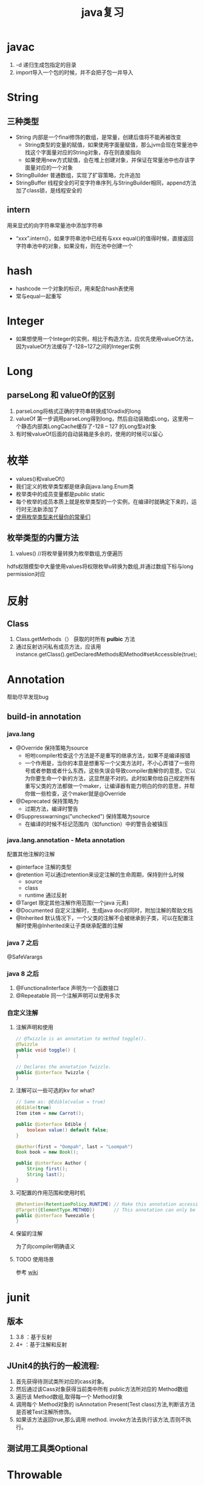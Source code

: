 #+title: java复习
* javac
1. -d 递归生成包指定的目录
2. import导入一个包的时候，并不会把子包一并导入
* String
** 三种类型
+ String 内部是一个final修饰的数组，是常量，创建后值将不能再被改变
  + String类型的变量的赋值，如果使用字面量赋值，那么jvm会现在常量池中找这个字面量对应的String对象，存在则直接指向
  + 如果使用new方式赋值，会在堆上创建对象，并保证在常量池中也存该字面量对应的一个对象
+ StringBuilder 普通数组，实现了扩容策略，允许追加
+ StringBuffer 线程安全的可变字符串序列,与StringBuilder相同，append方法加了class锁，是线程安全的
** intern
用来显式的向字符串常量池中添加字符串
+ “xxx”.intern()，如果字符串池中已经有与xxx equal()的值得时候，直接返回字符串池中的对象，如果没有，则在池中创建一个
* hash
+ hashcode 一个对象的标识，用来配合hash表使用
+ 常与equal一起重写
* Integer
+ 如果想使用一个Integer的实例，相比于构造方法，应优先使用valueOf方法，因为valueOf方法缓存了-128~127之间的Integer实例
* Long
** parseLong 和 valueOf的区别
1. parseLong将格式正确的字符串转换成10radix的long
2. valueOf 第一步调用parseLong得到long，然后自动装箱成Long，这里用一个静态内部类LongCache缓存了-128 -- 127 的Long型a对象
3. 有时候valueOf后面的自动装箱是多余的，使用的时候可以留心
* 枚举
+ values()和valueOf()
+ 我们定义的枚举类型都是继承自java.lang.Enum类
+ 枚举类中的成员变量都是public static
+ 每个枚举的成员本质上就是枚举类型的一个实例，在编译时就确定下来的，运行时无法新添加了
+ [[https://blog.csdn.net/qq_21870555/article/details/82769721][使用枚举类型来代替你的常量们]]
** 枚举类型的内置方法
1. values() //将枚举量转换为枚举数组,方便遍历
hdfs权限模型中大量使用values将权限枚举u转换为数组,并通过数组下标与long permission对应

* 反射
** Class
1. Class.getMethods（） 获取的时所有 *pulbic* 方法
2. 通过反射访问私有成员方法，应该用instance.getClass().getDeclaredMethods和Method#setAccessible(true);
* Annotation
帮助尽早发现bug

** build-in annotation
*** java.lang
+ @Override     保持策略为source
  - 吩咐compiler检查这个方法是不是重写的继承方法，如果不是编译报错
  - 一个作用是，当你的本意是想重写一个父类方法时，不小心弄错了一些符号或者参数或者什么东西，这些失误会导致compiler曲解你的意思，它以为你要生命一个新的方法，这显然是不对的。此时如果你给自己规定所有重写父类的方法都做一个maker，让编译器有能力明白的你的意思，并帮你做一些检查，这个maker就是@Override
+ @Deprecated            保持策略为
  - 过期方法，编译时警告
+ @Suppresswarnings("unchecked")      保持策略为source
  - 在编译的时候不标记范围内（如function）中的警告会被镇压
*** java.lang.annotation - Meta annotation
配置其他注解的注解
+ @interface 注解的类型
+ @retention 可以通过retention来设定注解的生命周期，保持到什么时候
  + source
  + class
  + runtime 通过反射
+ @Target   限定其他注解作用范围(一个java 元素)
+ @Documented  自定义注解时，生成java doc的同时，附加注解的帮助文档
+ @Inherited    默认情况下，一个父类的注解不会被继承到子类，可以在配置注解时使用@Inherited来让子类继承配置的注解
*** java 7 之后
@SafeVarargs
*** java 8 之后
1. @FunctionalInterface 声明为一个函数接口
2. @Repeatable 同一个注解声明可以使用多次
*** 自定义注解
**** 注解声明和使用
#+BEGIN_SRC java
    // @Twizzle is an annotation to method toggle().
    @Twizzle
    public void toggle() {
    }

    // Declares the annotation Twizzle.
    public @interface Twizzle {
    }
#+END_SRC
**** 注解可以一些可选的kv  for what?

#+BEGIN_SRC java
    // Same as: @Edible(value = true)
    @Edible(true)
    Item item = new Carrot();

    public @interface Edible {
        boolean value() default false;
    }

    @Author(first = "Oompah", last = "Loompah")
    Book book = new Book();

    public @interface Author {
        String first();
        String last();
    }
#+END_SRC
**** 可配置的作用范围和使用时机
#+BEGIN_SRC java
    @Retention(RetentionPolicy.RUNTIME) // Make this annotation accessible at runtime via reflection.
    @Target({ElementType.METHOD})       // This annotation can only be applied to class methods.
    public @interface Tweezable {
    }
#+END_SRC
**** 保留的注解
为了向compiler明确语义
**** TODO 使用场景
参考 [[https://en.wikipedia.org/wiki/Java_annotation#cite_note-3][wiki]]
* junit
** 版本
1. 3.8 ：基于反射
2. 4+ ：基于注解和反射
** JUnit4的执行的一般流程:
1. 首先获得待测试类所对应的cass对象。
2. 然后通过该Cass对象获得当前类中所有 public方法所对应的 Method数组
3. 遍历该 Method数组,取得每一个 Method对象
4. 调用每个 Method对象的 isAnnotation Present(Test class)方法,判断该方法是否被Test注解所修饰。
5. 如果该方法返回true,那么调用 method. invoke方法去执行该方法,否则不执行。
** 测试用工具类Optional

* Throwable
* Exception
** 分类
1. Checked exception
2. Unchecked exception
** Error
内存溢出属于Error，所以只捕获Exception是捕获不到的
* 深拷贝和浅拷贝
1. 这里的拷贝是对对象的拷贝，所以就设计对象本身和对象引用的对象
   1. 深拷贝，对象本身和所有引用的对象都复制
   2. 浅拷贝，只复制对象本身
2. 继承自Object.clone的复制都是浅拷贝
* 内部类
定义在内部类
** 分类
1. 静态内部类，只能访问外部类的静态方法和静态属性
2. 成员内部类，创建方式，new 外部类 .new 内部类;
3. 局部内部类，定义在方法中的，只能访问方法中的final类型的变量
4. 匿名内部类，
** 逆命内部类的参数引用为什么是final？
[[https://blog.nekolr.com/2018/05/29/%25E4%25B8%25BA%25E4%25BD%2595%25E5%258C%25BF%25E5%2590%258D%25E5%2586%2585%25E9%2583%25A8%25E7%25B1%25BB%25E7%259A%2584%25E5%258F%2582%25E6%2595%25B0%25E5%25BC%2595%25E7%2594%25A8%25E8%25A6%2581%25E7%2594%25A8%2520final%2520%25E4%25BF%25AE%25E9%25A5%25B0/][Ref]]
1. java的参数传递是值传递，也就是参数在接到的时候就是原值的一个副本。引用传递也是传递的引用的副本，指向同一个对象罢了
2. 因为 Java 只实现了值捕获，所以匿名内部类中使用的自由变量是原来的自由变量值的一个副本（基本类型是值的副本，引用类型是引用地址值的副本），修改它们的值并不会影响外部环境中的自由变量，为了让使用者使用起来感觉和引用捕获一样，Java 干脆做了限制：在 JDK 8 以前，必须使用 final 修饰，在 JDK 8 以后，可以不用 final 修饰，但是变量必须是有效只读的，即 effectively final 的。这样大家一看是 final 的，就不会去修改它了，即便修改也会编译器报错。即使以后 Java 实现了引用捕获，也不会和已有的代码发生不兼容。
** inbox
1. 在内部类中访问外围类的属性，Outclass.this.属性
* jdk1.8
** 包 
+ java.util.function

** lambda
*** 函数式接口
+ 整一个只有一个method的接口，用来“传method"
+ 在一个接口上加上注解@FunctionalInterface时，编译器帮我们检查该接口是否符合函数式接口
+ 一个满足函数式接口定义的接口，编译器也还是会把接口看做一个函数式接口
**** lambda表达式和方法引用
如果 lambda 表达式的目的仅是将一个形参传递给实例方法，那么可以将它替换为实例上的方法引用。如果传递表达式要传递给静态方法，可以将它替换为类上的方法引用。
#+BEGIN_SRC java
  // lambda
  .map(e -> System.out.println(e))；
   // 方法引用
      .map(System::out)
    
#+END_SRC
*** 级联lambda
返回函数的函数即为级联lambda表达式
*** 与闭包的比较
[[https://developer.ibm.com/zh/articles/j-java8idioms10/][Ref]]k
** 接口中的默认方法
** joda-time
+ 不可变对象
+ 标准UTC时间:2014-11-04T09:22:54.876Z
+ 传输按上面的形式来传，没有歧义
** 静态推导（类型推断）
java8是java第一个支持类型推断的版本
** Optional
1. 针对空指针异常，即当你明确带访问的对象中是非null的，使用Optional避免无意义的空指针异常
2. orElseGet(supplier) ,如果supplier提供了值作为备用值 
** Stream
*** 概念
1. 一个源+ Optional中间操作+终止操作
2. 操作分类
   1. lazy 求值
   2. 及早求值
** Functional interface
*** 三条法则
1. 一个函数接口只有一个抽象方法，任何满足单一抽象方法的接口都会被是做函数接口
2. 在 Object 类中属于公共方法的抽象方法不会被视为单一抽象方法。
3. 函数接口可以有默认方法和静态方法。
*** 四种基本形式
1. Function T到R的一元函数
2. Consumer T到void的一元函数
3. Predicat T到boolean的一元函数
4. Supplier nil到R的无参函数
*** 参数个数（arity）前缀
加前缀Bi将为二元函数
*** 衍生形式
1. UnaryOperator 一元操作符，参数与返回值类型相同
2. BinaryOperator 二院操作符，参数与返回值类型相同
*** 前缀ToXxx，表示返回值类型
1. ToIntFunction
*** 形参前缀
1. DoubleConsumer
2. ObjIntConsumer
*** 参数To返回值前缀
IntToDoubleFunction
*** 如果所有参数到显示的指定类型，那么arity前缀是多余的
*** 内置函数接口Functional
**** Function
1. 用于map()
**** Predicate
1. 用于filter()
**** consumer
1. 实现accept方法，消费接到的值
2. 用于forEach
**** supplier
实现get方法，提供值。例如：用与给Optional提供值
*** 自定义函数接口
1. 使用 @FunctionalInterface 注释该接口，这是 Java 8 对自定义函数接口的约定。
2. 确保该接口只有一个抽象方法。
** time
1. time 包中参照ISO标准定义了一些时间相关的类,都是不可变、线程安全的
2. 所有的date time都是由暴露创建接口的字段们组成，如果想要直接访问字段，查阅子包temporal中的
3. 各个时间表示直接的转换参照子包format
4. 子包chrono包含了calender的api
5. 推荐的做法是持久化时间、如像数据库和网络传输的时候使用iso-8601标准，由使用层来转换
*** dates and times
**** Instant
时间戳/时间点，可以从clock中获取
**** LocalDate
存一个日期，没得具体时间
**** LocalTime
只有时间，没得日期
**** LocalDateTime
形如2010-12-03T11:30
**** ZonedDateTime
附带时区的完整时间，建议尽量用默认时区，以减少复杂性。但是为了做日志分析，我还是全都加上了时区。
*** Duration and Period
**** Duration 相对于时间点，可以贝当作为时间线
**** Period
*** 附加的value类型
**** OffsetTime 和OffsetDateTime主要用于网络传输和存数据库，因为相比Europe/Paris，+02:00 是更为简单的结构
* ForkJoin框架
**  ForkJoinPool
+ 与其他Executor Service相比，ForkJoinPool的优势在于，pool中的线程除了处理提交上来的任务外，还会处理pool中其他线程产生的子任务。
*** 适用于
1. 有很多小任务
   1. 会产生许多小任务
*** asyncMode
在构造中设置asyncMode为true，意味着pool适用于基于事件不用去join的task
** ForkJoinTask
一个ForkJoinTask类似于线程，但是比线程更轻量，是一个轻量的Future
* java中的设计模式
** 单例模式
** 策略模式
+ 抽象策略角色：Comparable
+ 具体策略角色： 具体的Compartor
+ 环境角色 : Collections,TreeMap
** 代理模式
*** 角色
+ 共同的能力(接口)
+ 代理角色，持有真实角色的引用
+ 真实角色
*** hbase中的协处理器使用到代理模式
*** 静态代理
真实对象是实现存在的
*** 动态代理
+ 一个接口 ：invocationHandler
+ 一个类 : Proxy 动态代理类
+ 范式，使用Proxy.newProxyInstance(谁,干什么,handler(怎么干))来动态生成一个代理类，然后调用代理被托管的那个真实角色的方法，同静态方法。
** 装饰模式(wapper)
+ 包装一个对象，使其功能变多，且上层感觉不到
+ 在不创建更多类的情况下扩展对象功能
*** 角色
1. component --> InputStream
2. concrete component -->FileInputStream
3. decorator --> FilterInputStream
4. concrete decorator --> BufferedInputStream
* Collections
** list
*** 线程安全的list
#+begin_src java
  /**
   ,* 本实例演示ArrayList升级为线程安全的List
   ,*/
  public class SyncArrayList {
      public static void main(String[] args) {
          List<Integer> list= Collections.synchronizedList(new ArrayList<>());
          list.add(1);
          System.out.println(list.get(0));
      }
  }
#+end_src

* native
java中怎么调用c++
* 网络编程 
** 阻塞IO的一般步骤
1. 服务端
#+BEGIN_SRC java

  //阻塞io的服务器步骤
  ServerSocket serverSocket = new ServerSorcket();
  serverSocket.bind(8899);
  while(true){
      Socket socket = serverSocket.accept();//阻塞方法
      new Thread((socket)->{
              System.out.printf(“do somthing here”)
                  socket.getInputStream();
      }).start;
  }
#+END_SRC
2. 客户端
#+BEGIN_SRC java
  //port 是用来与服务器建立连接的端口
  int port = 8899;
  Socket socket = new Socket( "localhost",port);
  socket.connect();
#+END_SRC
* 文件io
[[https://www.cnkirito.moe/file-io-best-practise/][徐婧峰@ali]]
** java中的io分类
*** 1. io
位于java.io, 普通io
**** 核心是流
***** 分类
****** 按功能
1. 输入流
2. 输出流
****** 按结构
1. 字节流
   1. InputStream
   2. OutputStream
2. 字符流
   1. Writer
   2. Reader
****** 按继承关系
1. 节点流：直接连设备
2. 过滤流：另外一个流的包装，使用的是装饰模式
***** 流是单向的
**** 使用步骤(面向流的编程)
1. 打开一个流
2. (optional:组合功能到一个流链)
3. 循环从/向流中读/写数据
4. 关闭流
*** 2. nio
java.nio,不全都是非阻塞io，fileChanel就可以阻塞
**** 核心
1. Selector：一个线程根据事件来选择不同的Channel
2. Channel
   1. 只能通过Buffer来读写
   2. 双向的（linux底层也是双向的）
3. Buffer
   1. 原生数据类型(除了Boolean)都有自己的Buffer
**** 通信过程

#+DOWNLOADED: https://img-blog.csdn.net/20141213161210309?watermark/2/text/aHR0cDovL2Jsb2cuY3Nkbi5uZXQvcm9iaW5qd29uZw==/font/5a6L5L2T/fontsize/400/fill/I0JBQkFCMA==/dissolve/70/gravity/Center @ 2019-12-04 17:59:48
[[file:nio/2019-12-04_17-59-48_20141213161210309.png]]

**** Buffer
+ 是一个特殊原生类型的容器。
+ buffer不能断点续读
+ 不是线程安全的
+ byteBuffer可以存其他各种原生类型
***** 重要属性
1. capacity ： buffer的容量
2. limit ：读到哪，buffer中第一个不能被读写的位置
3. position ： buffer中下次用于读写的位置
***** slice方法
返回一个buffer的子序列为新的buffer，底层共享同一份数组，但是有4个独立的标志位
***** DirectBuffer
+ 使用Unsafe来分配内存，读写内存。每个DirectBuffer有一个自己的回收器DeAllocator
+ Buffer中有一个表示堆外内存地址的long型address
+ 因为这个buffer是要和硬件打交道的，所以直接分配到操作系统内存中，省掉了一步从堆copy到系统内存。即零拷贝。更快
***** MappedByteBuffer
+ 映射文件的内存。这不是emacs的buffer？
+ 把文件的某一部分缓存到内存中，可以直接在内存中写，由操作系统决定怎么写回文件。
***** 文件锁
fileLock
***** scattering
比如，从文件中读到多个buffer。天然的适配解析具有一定格式的数据
***** Gathering
比如, 从多个buffer向一个文件写
***** ByteBuffer
用来提供底层存储(数组)的一种视图,来方便读写内容,but how?
****** 使用实例
******* 两种创建方式
1. wrap一个已经存在的byte[] 作为ByteBuffer
2. allocate指定大小的ByteBuffer
#+BEGIN_SRC java
  // 写
  byte[] data = new byte[4096];
  long position = 1024L;
  // 指定 position 写入 4kb 的数据
  fileChannel.write(ByteBuffer.wrap(data), position);
  // 从当前文件指针的位置写入 4kb 的数据
  fileChannel.write(ByteBuffer.wrap(data));

  // 读
  ByteBuffer buffer = ByteBuffer.allocate(4096);
  long position = 1024L;
  // 指定 position 读取 4kb 的数据
  fileChannel.read(buffer,position)；
  // 从当前文件指针的位置读取 4kb 的数据
  fileChannel.read(buffer);
#+END_SRC
******* 按底层存储分类
******** 1. 直接内存
使用allocateDirecct或者map创建
******** 2。非直接内存
******* 如何转换成array
自带array方法,但此方法放回的是底层存储的引用,所以如果想得到数组的副本,使用这作为上层,自己实现
1. 使用duplicate
2. 使用Arrays.copyOf()
******* 基操
1. clear : limit = capacity; position = 0; 初始化
2. put :
3. flip : limit = position; position = 0;
4. get :
5. rewind : position = 0; 读之后再读一遍


****** 和byte array的区别
1. Bytebuffer相较于ByteArray,他的hashcode()/equal()是有意义的,只要两个ByteBuffer在position和limit之间的byte[]值是相等的,ByteBuffer就是相等的
2. 在获取子集场景下,ByteBuffer提供了一种零拷贝的方式,也就是只创建新的ByteBuffer实例而不是底层存储的拷贝.
3. ByteBuffer拥有堆外实现
4. ByteBuffer提供一些字节数组之上的附加状态,这使得通过ByteBuffer更容易进行相对位置IO操作
5. 提供了各种原始类型的IO操作
******* 总结
相较于Byte Array, NIO更需要一种高效率(获取子集时零拷贝),可以更方便的使用相对位置进行Byte Array 读写操作的数据结构-ByteBuffer
****** 关键属性
1. capacity 不变
2. limit 读写的边界
3. position 读或写的起点.显然ByteBuffer只能处于读或写一种状态
***** Netty ByteBuf
网络传输的最小单位是byte
****** 为什么不用nio中ByteBuffer
1. 读写公用一个pos索引
2. 不支持动态扩展
****** 读写索引
1. 读 readIndex
2. 写 writeIndex
****** CompositeByteBuf
提供了零拷贝的组合ByteBuf的方法
****** 
**** Selector
Selector(选择器)是Java NIO中能够检测一到多个NIO通道，并能够知晓通道是否为诸如读写事件做好准备的组件。这样，一个单独的线程可以管理多个channel，从而管理多个网络连接

***** 概念
+ registrations
+ register 使用selector为channel注册
+ cancel 方法在cancelled-key上同步
+ selection 
***** 三个key set
1. key set
2. select-key set
   1. cancelled-key
**** Channel
***** FileChannel
****** 使用方式
#+BEGIN_SRC java
  FileChannel fileChannel = new RandomAccessFile(new File("db.data"), "rw").getChannel();
#+END_SRC
***** ServerSocketChannel
一个SelectableChannel,面向流的socket监听的channel
***** SelctableChannel
可以通过Selector实现多路复用的channel
1. 为了实现多路复用,此类的实例必先实现register方法
****** BlockingMode
1. blocking mode下 当前线程要等待当前channel上的io完成(成功或者失败).
2. non-blocking mode 当channel上的io不能立即完成时,将控制权返回给当前线程,可能会在将来的某个时刻再次考察io的结果,这可能造成某一刻会读出来比你预想的要小的数据
3. 使用selector 的多路复用需要配合non-blocking mode使用
**** FileLock
相当于一个file中的一块region的lock
*****  autoclose
1. 申请这个lock的channel关闭
2. jvm关闭
3. 显式的release
***** 可以独占可以共享
****** 共享锁
1. 允许多线程访问共享锁定的部分
2. 不允许访问被独占锁定的部分
****** 独占锁
1. 不允许访问被独占锁定的部分
****** 一些平台不支持共享锁
自动转换为独占锁
***** 用处
可以用来锁定进程独占的工作目录
hdfs的storage下可以有多个StorageDirectory目录,每个目录就是使用filelock来标示其属于那个datanode进程
1. 进程启动的时候,检查配置的storageDir.
2. 在每个dir中,创建in_use.lock,文件内容为jvmname,这个文件上加了FileLock,因此即使dn不能主动释放这个文件的锁,lock也会随着dn的退出而release



*** 3. MMAP
FileChinnel 已经很快了，mmap是怎么更快的

**** 原理
将文件映射到虚拟内存上，在需要的时候根据缺页加载的机制加载
*** 为什么系统不能直接访问java堆上的内容呢?
[[https://www.bilibili.com/video/av33707223?p=38][参考]]
1. jvm上的对象在GC时可能会发生移动，操作系统访问内存的方式是固定的地址。这样在GC的时候，虽然jvm内对移动对象的访问有jvm控制以保证合法，但是JNI的方法不会因为GC而停下，这时内存出现错乱。
2. 操作系统来控制硬件和内存之间的交互，如1所说，现在操作系统直接操作jvm的堆上对象可能会发生错误。那怎么解决呢？
3. 要么让对象不动，那就得禁止GC。java没了GC！！！没得玩了
4. 要么不让系统直接操作堆上内存。由jvm先安全的copy出一份到堆外内存来，然后系统来调度读写。这个过程中由jvm保证这块堆外内存的正确性。这基于内存拷贝非常快。一方面，jvm的检查一致性压力没那么大，一方面相比于与硬件的交互，这个copy动作非常快，所以性能也还可以
** in action
*** 覆盖写文件和追加写
#+begin_src java
  // 覆盖
  try {
           BufferedWriter out = new BufferedWriter(new FileWriter("outfilename"));
           out.write("aString");
           out.close();
  } catch (IOException e) {
  }

  // 追加
  try {
           BufferedWriter out = new BufferedWriter(new FileWriter("filename", true));
           out.write("aString");
           out.close();
  } catch (IOException e) {
  }
#+end_src

* lang3
** toString
[[https://blog.csdn.net/z69183787/article/details/76146728][参考]]
* inbox
+ 静态方法只能继承，不能重写。
+ final修饰引用类型变量，则这个变量不能修改指针，但是指向的对象内部是可以改变的,修饰的数组长度可变么
+ 静态代码块只能执行一次
+ java.lang.包不需要导入
+ 常量池，看一下老年代被取消后它跑哪去了
+ instance方法判断是不是某类对象或者是不是实现了某个接口
** cow 
copy on write
1. 写时复制，无锁读
2. 适用场景，读多写少，且集合整体较小
3. 优点：读时无锁，性能高
4. 缺点: 写入性能差，iterater中看到的数据无法保证实时性，内存消耗翻倍
** NavigatableMap
1. 可以取近似key的值，导航至最接近给定目标的能力
*** 
** java 获取properties属性值的6种方法
[[https://blog.csdn.net/a491857321/article/details/51512585][Ref]]
** 定时
*** quartz
...
* ThreadLocal
** ThreadLocalRandom 
线程隔离的随机数生成器
*** usage
#+begin_src java
  ThreadLocalRandom
      .current()
      .nextX(...) (where X is Int, Long, etc)
#+end_src

* jodatime
** concept
*** instant
instant由ReadableInstant接口表示,它的四种实现
1. Instant: 一个不可变的UTC时区的时间,is intended for time zone and calendar neutral data transfer
2. DateTime: 带有日历和时区的不可变实现
3. MutableDateTime :带有日历和时区的可变实现
4. DateMidnight : 
*** Chronology 年表
*** Partial
* todo
** parallelStream
** joda time


